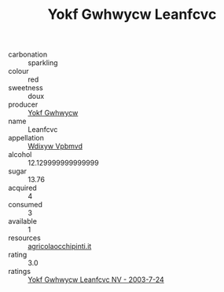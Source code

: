 :PROPERTIES:
:ID:                     5db4120c-86fe-4474-bc7a-1694317a0a9f
:END:
#+TITLE: Yokf Gwhwycw Leanfcvc 

- carbonation :: sparkling
- colour :: red
- sweetness :: doux
- producer :: [[id:468a0585-7921-4943-9df2-1fff551780c4][Yokf Gwhwycw]]
- name :: Leanfcvc
- appellation :: [[id:257feca2-db92-471f-871f-c09c29f79cdd][Wdixyw Vpbmvd]]
- alcohol :: 12.129999999999999
- sugar :: 13.76
- acquired :: 4
- consumed :: 3
- available :: 1
- resources :: [[http://www.agricolaocchipinti.it/it/vinicontrada][agricolaocchipinti.it]]
- rating :: 3.0
- ratings :: [[id:a6232f04-7beb-48ba-995d-a816e62032ce][Yokf Gwhwycw Leanfcvc NV - 2003-7-24]]


